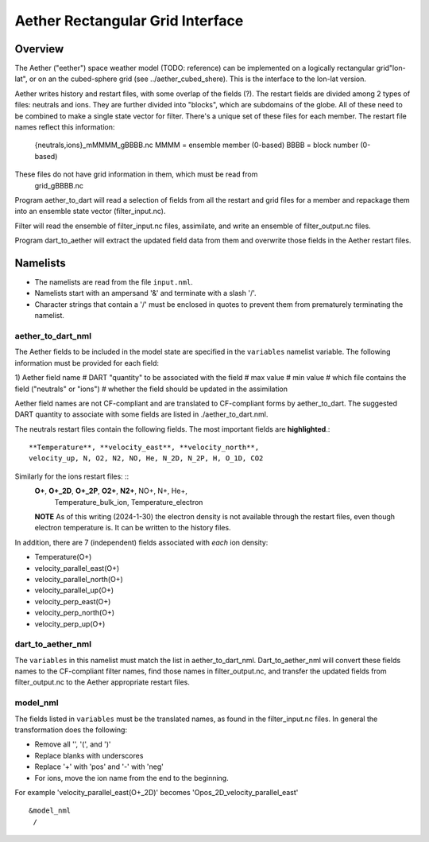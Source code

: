 Aether Rectangular Grid Interface
=================================

Overview
--------

The Aether ("eether") space weather model (TODO: reference) can be implemented 
on a logically rectangular grid"lon-lat", 
or on an the cubed-sphere grid (see ../aether_cubed_shere).
This is the interface to the lon-lat version.

Aether writes history and restart files, with some overlap of the fields (?).
The restart fields are divided among 2 types of files: neutrals and ions.
They are further divided into "blocks", which are subdomains of the globe.
All of these need to be combined to make a single state vector for filter.
There's a unique set of these files for each member.
The restart file names reflect this information:  
   {neutrals,ions}_mMMMM_gBBBB.nc
   MMMM = ensemble member (0-based)
   BBBB = block number (0-based)
These files do not have grid information in them, which must be read from
   grid_gBBBB.nc

Program aether_to_dart will read a selection of fields from all the restart 
and grid files for a member and repackage them into an ensemble state vector 
(filter_input.nc).

Filter will read the ensemble of filter_input.nc files, assimilate, 
and write an ensemble of filter_output.nc files.

Program dart_to_aether will extract the updated field data from them
and overwrite those fields in the Aether restart files.

Namelists
---------

- The namelists are read from the file ``input.nml``. 
- Namelists start with an ampersand '&' and terminate with a slash '/'.
- Character strings that contain a '/' must be enclosed in quotes 
  to prevent them from prematurely terminating the namelist.

aether_to_dart_nml
.....................

The Aether fields to be included in the model state are specified
in the ``variables`` namelist variable.
The following information must be provided for each field:

1) Aether field name
#  DART "quantity" to be associated with the field
#  max value
#  min value
#  which file contains the field ("neutrals" or "ions")
#  whether the field should be updated in the assimilation

Aether field names are not CF-compliant and are translated 
to CF-compliant forms by aether_to_dart.
The suggested DART quantity to associate with some fields are listed
in ./aether_to_dart.nml.

The neutrals restart files contain the following fields.
The most important fields are **highlighted**.::
   **Temperature**, **velocity_east**, **velocity_north**, 
   velocity_up, N, O2, N2, NO, He, N_2D, N_2P, H, O_1D, CO2

Similarly for the ions restart files: ::
   **O+**, **O+_2D**, **O+_2P**, **O2+**, **N2+**, NO+, N+, He+,
     Temperature_bulk_ion, Temperature_electron
   **NOTE** As of this writing (2024-1-30) the electron density is not available 
   through the restart files, even though electron temperature is.
   It can be written to the history files.

In addition, there are 7 (independent) fields associated with *each* ion density:

- Temperature\ \(O+\)
- velocity_parallel_east\ \(O+\)
- velocity_parallel_north\ \(O+\)
- velocity_parallel_up\ \(O+\)
- velocity_perp_east\ \(O+\)
- velocity_perp_north\ \(O+\)
- velocity_perp_up\ \(O+\)


dart_to_aether_nml
.....................

The ``variables`` in this namelist must match the list in aether_to_dart_nml.
Dart_to_aether_nml will convert these fields names to the CF-compliant filter names,
find those names in filter_output.nc, and transfer the updated fields
from filter_output.nc to the Aether appropriate restart files.


model_nml
.........

The fields listed in ``variables`` must be the translated names,
as found in the filter_input.nc files.  
In general the transformation does the following:

- Remove all '\', '(', and ')'
- Replace blanks with underscores
- Replace '+' with 'pos' and '-' with 'neg'
- For ions, move the ion name from the end to the beginning.

For example 'velocity_parallel_east\ \(O+_2D\)' becomes
'Opos_2D_velocity_parallel_east'
::

   &model_nml 
    /

